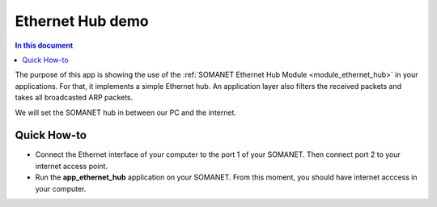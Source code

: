Ethernet Hub demo
==================

.. contents:: In this document
    :backlinks: none
    :depth: 2

The purpose of this app is showing the use of the :ref:`SOMANET Ethernet Hub Module <module_ethernet_hub>` in your applications. For that, it implements a simple Ethernet hub. An application layer also filters the received packets and takes all broadcasted ARP packets.

We will set the SOMANET hub in between our PC and the internet. 

.. cssclass:: github

  `See Application on Public Repository <https://github.com/synapticon/sc_sncn_ethernet/tree/master/examples/app_ethernet_hub>`_

 .. important:: To run this application you will need 2x SOMANET COM Ethernet Cable STP RJ45 to PicoBlade 5pin.

Quick How-to
------------

* Connect the Ethernet interface of your computer to the port 1 of your SOMANET. Then connect port 2 to your internet access point. 

* Run the **app_ethernet_hub** application on your SOMANET. From this moment, you should have internet acccess in your computer.

 
